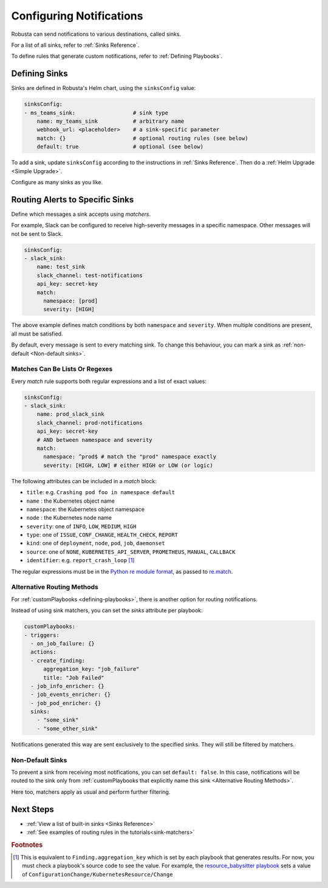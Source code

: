 .. _sinks-overview:

Configuring Notifications
==========================

Robusta can send notifications to various destinations, called sinks.

For a list of all sinks, refer to :ref:`Sinks Reference`.

To define rules that generate custom notifications, refer to :ref:`Defining Playbooks`.

Defining Sinks
^^^^^^^^^^^^^^^^^^
Sinks are defined in Robusta's Helm chart, using the ``sinksConfig`` value:

.. code-block:: yaml

    sinksConfig:
    - ms_teams_sink:                  # sink type
        name: my_teams_sink           # arbitrary name
        webhook_url: <placeholder>    # a sink-specific parameter
        match: {}                     # optional routing rules (see below)
        default: true                 # optional (see below)

To add a sink, update ``sinksConfig`` according to the instructions in :ref:`Sinks Reference`. Then do a :ref:`Helm Upgrade <Simple Upgrade>`.

Configure as many sinks as you like.

.. _sink-matchers:

Routing Alerts to Specific Sinks
^^^^^^^^^^^^^^^^^^^^^^^^^^^^^^^^^^^^

Define which messages a sink accepts using *matchers*.

For example, Slack can be configured to receive high-severity messages in a specific namespace. Other messages will not be sent to Slack.

.. code-block:: yaml

    sinksConfig:
    - slack_sink:
        name: test_sink
        slack_channel: test-notifications
        api_key: secret-key
        match:
          namespace: [prod]
          severity: [HIGH]

The above example defines match conditions by both ``namespace`` and ``severity``. When multiple conditions are present, all must be satisfied.

By default, every message is sent to every matching sink. To change this behaviour, you can mark a sink as :ref:`non-default <Non-default sinks>`.

Matches Can Be Lists Or Regexes
********************************************

Every *match* rule supports both regular expressions and a list of exact values:

.. code-block:: yaml

    sinksConfig:
    - slack_sink:
        name: prod_slack_sink
        slack_channel: prod-notifications
        api_key: secret-key
        # AND between namespace and severity
        match:
          namespace: ^prod$ # match the "prod" namespace exactly
          severity: [HIGH, LOW] # either HIGH or LOW (or logic)

The following attributes can be included in a *match* block:

- ``title``: e.g. ``Crashing pod foo in namespace default``
- ``name`` : the Kubernetes object name
- ``namespace``: the Kubernetes object namespace
- ``node`` : the Kubernetes node name
- ``severity``: one of ``INFO``, ``LOW``, ``MEDIUM``, ``HIGH``
- ``type``: one of ``ISSUE``, ``CONF_CHANGE``, ``HEALTH_CHECK``, ``REPORT``
- ``kind``: one of ``deployment``, ``node``, ``pod``, ``job``, ``daemonset``
- ``source``: one of ``NONE``, ``KUBERNETES_API_SERVER``, ``PROMETHEUS``, ``MANUAL``, ``CALLBACK``
- ``identifier``: e.g. ``report_crash_loop`` [#f1]_

The regular expressions must be in the `Python re module format <https://docs.python.org/3/library/re.html#regular-expression-syntax>`_, as passed to `re.match <https://docs.python.org/3/library/re.html#re.match>`_.

Alternative Routing Methods
************************************************

For :ref:`customPlaybooks <defining-playbooks>`, there is another option for routing notifications.

Instead of using sink matchers, you can set the *sinks* attribute per playbook:

.. code-block:: yaml

    customPlaybooks:
    - triggers:
      - on_job_failure: {}
      actions:
      - create_finding:
          aggregation_key: "job_failure"
          title: "Job Failed"
      - job_info_enricher: {}
      - job_events_enricher: {}
      - job_pod_enricher: {}
      sinks:
        - "some_sink"
        - "some_other_sink"

Notifications generated this way are sent exclusively to the specified sinks. They will still be filtered by matchers.

Non-Default Sinks
*********************************

To prevent a sink from receiving most notifications, you can set ``default: false``. In this case, notifications will be
routed to the sink only from :ref:`customPlaybooks that explicitly name this sink <Alternative Routing Methods>`.

Here too, matchers apply as usual and perform further filtering.

Next Steps
^^^^^^^^^^^^

* :ref:`View a list of built-in sinks <Sinks Reference>`
* :ref:`See examples of routing rules in the tutorials<sink-matchers>`

.. rubric:: Footnotes

.. [#f1] This is equivalent to ``Finding.aggregation_key`` which is set by each playbook that generates results. For now, you must check a playbook's source code to see the value. For example, the `resource_babysitter playbook  <https://github.com/robusta-dev/robusta/blob/master/playbooks/robusta_playbooks/babysitter.py#L66>`_  sets a value of ``ConfigurationChange/KubernetesResource/Change``
